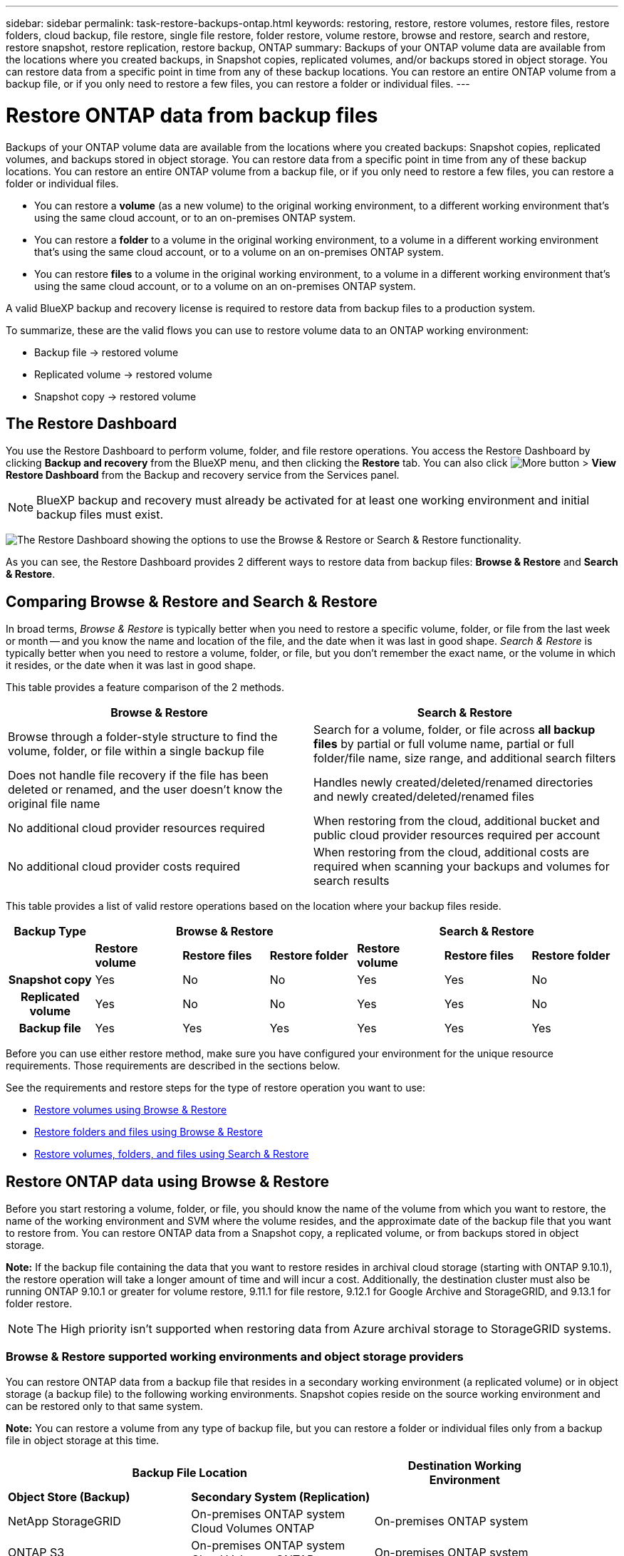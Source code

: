 ---
sidebar: sidebar
permalink: task-restore-backups-ontap.html
keywords: restoring, restore, restore volumes, restore files, restore folders, cloud backup, file restore, single file restore, folder restore, volume restore, browse and restore, search and restore, restore snapshot, restore replication, restore backup, ONTAP
summary: Backups of your ONTAP volume data are available from the locations where you created backups, in Snapshot copies, replicated volumes, and/or backups stored in object storage. You can restore data from a specific point in time from any of these backup locations. You can restore an entire ONTAP volume from a backup file, or if you only need to restore a few files, you can restore a folder or individual files.
---

= Restore ONTAP data from backup files
:hardbreaks:
:nofooter:
:icons: font
:linkattrs:
:imagesdir: ./media/

[.lead]
Backups of your ONTAP volume data are available from the locations where you created backups: Snapshot copies, replicated volumes, and backups stored in object storage. You can restore data from a specific point in time from any of these backup locations. You can restore an entire ONTAP volume from a backup file, or if you only need to restore a few files, you can restore a folder or individual files.

* You can restore a *volume* (as a new volume) to the original working environment, to a different working environment that's using the same cloud account, or to an on-premises ONTAP system.

* You can restore a *folder* to a volume in the original working environment, to a volume in a different working environment that's using the same cloud account, or to a volume on an on-premises ONTAP system.

* You can restore *files* to a volume in the original working environment, to a volume in a different working environment that's using the same cloud account, or to a volume on an on-premises ONTAP system.

A valid BlueXP backup and recovery license is required to restore data from backup files to a production system.

To summarize, these are the valid flows you can use to restore volume data to an ONTAP working environment:

* Backup file -> restored volume
* Replicated volume -> restored volume
* Snapshot copy -> restored volume

== The Restore Dashboard

You use the Restore Dashboard to perform volume, folder, and file restore operations. You access the Restore Dashboard by clicking *Backup and recovery* from the BlueXP menu, and then clicking the *Restore* tab. You can also click image:screenshot_gallery_options.gif[More button] > *View Restore Dashboard* from the Backup and recovery service from the Services panel.

NOTE: BlueXP backup and recovery must already be activated for at least one working environment and initial backup files must exist.

image:screenshot_restore_dashboard.png["The Restore Dashboard showing the options to use the Browse & Restore or Search & Restore functionality."]

As you can see, the Restore Dashboard provides 2 different ways to restore data from backup files: *Browse & Restore* and *Search & Restore*.

== Comparing Browse & Restore and Search & Restore

In broad terms, _Browse & Restore_ is typically better when you need to restore a specific volume, folder, or file from the last week or month -- and you know the name and location of the file, and the date when it was last in good shape. _Search & Restore_ is typically better when you need to restore a volume, folder, or file, but you don't remember the exact name, or the volume in which it resides, or the date when it was last in good shape.

This table provides a feature comparison of the 2 methods.

[cols=2*,options="header",cols="50,50"]
|===

| Browse & Restore
| Search & Restore

| Browse through a folder-style structure to find the volume, folder, or file within a single backup file | Search for a volume, folder, or file across *all backup files* by partial or full volume name, partial or full folder/file name, size range, and additional search filters
| Does not handle file recovery if the file has been deleted or renamed, and the user doesn't know the original file name | Handles newly created/deleted/renamed directories and newly created/deleted/renamed files
| No additional cloud provider resources required | When restoring from the cloud, additional bucket and public cloud provider resources required per account
| No additional cloud provider costs required | When restoring from the cloud, additional costs are required when scanning your backups and volumes for search results

|===

This table provides a list of valid restore operations based on the location where your backup files reside. 

[cols=7*,options="header",cols="14h,14,14,14,14,14,14",width="100%"]
|===
| Backup Type
3+^| Browse & Restore
3+^| Search & Restore

|  | *Restore volume* | *Restore files* | *Restore folder* | *Restore volume* | *Restore files* | *Restore folder* 
| Snapshot copy | Yes | No | No | Yes | Yes | No 
| Replicated volume | Yes | No | No | Yes | Yes | No 
| Backup file | Yes | Yes | Yes | Yes | Yes | Yes 

|===

Before you can use either restore method, make sure you have configured your environment for the unique resource requirements. Those requirements are described in the sections below.

See the requirements and restore steps for the type of restore operation you want to use:

* <<Restoring volumes using Browse & Restore,Restore volumes using Browse & Restore>>
* <<Restoring folders and files using Browse & Restore,Restore folders and files using Browse & Restore>>
* <<Restoring ONTAP data using Search & Restore,Restore volumes, folders, and files using Search & Restore>>

// provides buttons for you to restore volumes and files. Clicking the _Restore Volumes_ or _Restore Files_ buttons starts a wizard that walks you through the steps to restore that data.
//
// The dashboard also provides a list of all the volumes and all the files you have restored in case you need a history of previous restore actions. You can expand the row for each restored volume or file to view the details about the source and destination locations for the volume or file.
//
// Note that you can also initiate a volume or file restore operation from a working environment in the Services panel. When started from this location the source working environment selection is automatically filled with the name of the current working environment.
//
// image:screenshot_restore_services_actions.png[A screenshot showing how to select volume and file restore operations from the Services panel.]

== Restore ONTAP data using Browse & Restore

Before you start restoring a volume, folder, or file, you should know the name of the volume from which you want to restore, the name of the working environment and SVM where the volume resides, and the approximate date of the backup file that you want to restore from. You can restore ONTAP data from a Snapshot copy, a replicated volume, or from backups stored in object storage.

*Note:* If the backup file containing the data that you want to restore resides in archival cloud storage (starting with ONTAP 9.10.1), the restore operation will take a longer amount of time and will incur a cost. Additionally, the destination cluster must also be running ONTAP 9.10.1 or greater for volume restore, 9.11.1 for file restore, 9.12.1 for Google Archive and StorageGRID, and 9.13.1 for folder restore.

ifdef::aws[]
link:reference-aws-backup-tiers.html[Learn more about restoring from AWS archival storage].
endif::aws[]
ifdef::azure[]
link:reference-azure-backup-tiers.html[Learn more about restoring from Azure archival storage].
endif::azure[]
ifdef::gcp[]
link:reference-google-backup-tiers.html[Learn more about restoring from Google archival storage].
endif::gcp[]

NOTE: The High priority isn't supported when restoring data from Azure archival storage to StorageGRID systems.

=== Browse & Restore supported working environments and object storage providers

You can restore ONTAP data from a backup file that resides in a secondary working environment (a replicated volume) or in object storage (a backup file) to the following working environments. Snapshot copies reside on the source working environment and can be restored only to that same system.

*Note:* You can restore a volume from any type of backup file, but you can restore a folder or individual files only from a backup file in object storage at this time.

[cols=3*,options="header",cols="33,33,33",width="90%"]
|===

2+^| Backup File Location
| Destination Working Environment

| *Object Store (Backup)* | *Secondary System (Replication)* |
ifdef::aws[]
| Amazon S3 | Cloud Volumes ONTAP in AWS
On-premises ONTAP system
| Cloud Volumes ONTAP in AWS
On-premises ONTAP system
endif::aws[]
ifdef::azure[]
| Azure Blob | Cloud Volumes ONTAP in Azure
On-premises ONTAP system
| Cloud Volumes ONTAP in Azure
On-premises ONTAP system
endif::azure[]
ifdef::gcp[]
| Google Cloud Storage | Cloud Volumes ONTAP in Google
On-premises ONTAP system
| Cloud Volumes ONTAP in Google
On-premises ONTAP system
endif::gcp[]
| NetApp StorageGRID | On-premises ONTAP system
Cloud Volumes ONTAP
| On-premises ONTAP system
| ONTAP S3 | On-premises ONTAP system
Cloud Volumes ONTAP
| On-premises ONTAP system
//Cloud Volumes ONTAP

|===

//
//[cols=2*,options="header",cols="35,50",width="70%"]
//|===
//
//| Backup File Location |
//Destination Working Environment
//ifdef::aws[]
//| Amazon S3 | Cloud Volumes ONTAP in AWS
//On-premises ONTAP system
//endif::aws[]
//ifdef::azure[]
//| Azure Blob | Cloud Volumes ONTAP in Azure
//On-premises ONTAP system
//endif::azure[]
//ifdef::gcp[]
//| Google Cloud Storage | Cloud Volumes ONTAP in Google
//On-premises ONTAP system
//endif::gcp[]
//| NetApp StorageGRID | On-premises ONTAP system
//
//|===

For Browse & Restore, the Connector can be installed in the following locations:

ifdef::aws[]
* For Amazon S3, the Connector can be deployed in AWS or in your premises 
endif::aws[]
ifdef::azure[]
* For Azure Blob, the Connector can be deployed in Azure or in your premises 
endif::azure[]
ifdef::gcp[]
* For Google Cloud Storage, the Connector must be deployed in your Google Cloud Platform VPC
endif::gcp[]
* For StorageGRID, the Connector must be deployed in your premises; with or without internet access
* For ONTAP S3, the Connector can be deployed in your premises (with or without internet access) or in a cloud provider environment

Note that references to "on-premises ONTAP systems" includes FAS, AFF, and ONTAP Select systems.

NOTE: If the ONTAP version on your system is less than 9.13.1, then you can't restore folders or files if the backup file has been configured with DataLock & Ransomware. In this case, you can restore the entire volume from the backup file and then access the files you need.

=== Restore volumes using Browse & Restore

When you restore a volume from a backup file, BlueXP backup and recovery creates a _new_ volume using the data from the backup. When using a backup from object storage, you can restore the data to a volume in the original working environment, to a different working environment that's located in the same cloud account as the source working environment, or to an on-premises ONTAP system.

When restoring a cloud backup to a Cloud Volumes ONTAP system using ONTAP 9.13.0 or greater, you'll have the option to perform a "quick restore" operation. The quick restore is ideal for disaster recovery situations where you need to provide access to a volume as soon as possible. A quick restore restores the metadata from the backup file to a volume instead of restoring the entire backup file. Quick restore is not recommended for performance or latency-sensitive applications, and it is not supported with backups in archived storage.

NOTE: Quick restore is supported for FlexGroup volumes only if the source system from which the cloud backup was created was running ONTAP 9.12.1 or greater. And it is supported for SnapLock volumes only if the source system was running ONTAP 9.11.0 or greater.

When restoring from a replicated volume, you can restore the volume to the original working environment or to a Cloud Volumes ONTAP or on-premises ONTAP system.

image:diagram_browse_restore_volume.png["A diagram that shows the flow to perform a volume restore operation using Browse & Restore."]

As you can see, you'll need to know the source working environment name, storage VM, volume name, and backup file date to perform a volume restore.

The following video shows a quick walkthrough of restoring a volume:

video::9Og5agUWyRk[youtube, width=848, height=480, end=164]

.Steps

. From the BlueXP menu, select *Protection > Backup and recovery*.

. Click the *Restore* tab and the Restore Dashboard is displayed.

. From the _Browse & Restore_ section, click *Restore Volume*.
+
image:screenshot_restore_volume_selection.png[A screenshot of selecting the Restore Volumes button from the Restore Dashboard.]

. In the _Select Source_ page, navigate to the backup file for the volume you want to restore. Select the *Working Environment*, the *Volume*, and the *Backup* file that has the date/time stamp from which you want to restore.
+
The *Location* column shows whether the backup file (Snapshot) is *Local* (a Snapshot copy on the source system), *Secondary* (a replicated volume on a secondary ONTAP system), or *Object Storage* (a backup file in object storage). Choose the file that you want to restore.
+
image:screenshot_restore_select_volume_snapshot.png["A screenshot of selecting the working environment, volume, and volume backup file that you want to restore."]

. Click *Next*.
+
Note that if you select a backup file in object storage, and ransomware protection is active for that backup (if you enabled DataLock and Ransomware Protection in the backup policy), then you are prompted to run an additional ransomware scan on the backup file before restoring the data. We recommend that you scan the backup file for ransomware. (You'll incur extra egress costs from your cloud provider to access the contents of the backup file.)

. In the _Select Destination_ page, select the *Working Environment* where you want to restore the volume.
+
image:screenshot_restore_select_work_env_volume.png[A screenshot of selecting the destination working environment for the volume you want to restore.]
+
. When restoring a backup file from object storage, if you select an on-premises ONTAP system and you haven't already configured the cluster connection to the object storage, you are prompted for additional information:
+
ifdef::aws[]
* When restoring from Amazon S3, select the IPspace in the ONTAP cluster where the destination volume will reside, enter the access key and secret key for the user you created to give the ONTAP cluster access to the S3 bucket, and optionally choose a private VPC endpoint for secure data transfer.
endif::aws[]
ifdef::azure[]
* When restoring from Azure Blob, select the IPspace in the ONTAP cluster where the destination volume will reside, select the Azure Subscription to access the object storage, and optionally choose a private endpoint for secure data transfer by selecting the VNet and Subnet.
endif::azure[]
ifdef::gcp[]
* When restoring from Google Cloud Storage, select the Google Cloud Project and the Access Key and Secret Key to access the object storage, the region where the backups are stored, and the IPspace in the ONTAP cluster where the destination volume will reside.
endif::gcp[]
* When restoring from StorageGRID, enter the FQDN of the StorageGRID server and the port that ONTAP should use for HTTPS communication with StorageGRID, select the Access Key and Secret Key needed to access the object storage, and the IPspace in the ONTAP cluster where the destination volume will reside.
* When restoring from ONTAP S3, enter the FQDN of the ONTAP S3 server and the port that ONTAP should use for HTTPS communication with ONTAP S3, select the Access Key and Secret Key needed to access the object storage, and the IPspace in the ONTAP cluster where the destination volume will reside.

. Enter the name you want to use for the restored volume, and select the Storage VM and Aggregate where the volume will reside. When restoring a FlexGroup volume you'll need to select multiple aggregates. By default, *<source_volume_name>_restore* is used as the volume name.
+
image:screenshot_restore_new_vol_name.png[A screenshot of entering the name of the new volume that you want to restore.]
+
When restoring a backup from object storage to a Cloud Volumes ONTAP system using ONTAP 9.13.0 or greater, you'll have the option to perform a "quick restore" operation.
+
And if you are restoring the volume from a backup file that resides in an archival storage tier (available starting with ONTAP 9.10.1), then you can select the Restore Priority.
+
ifdef::aws[]
link:reference-aws-backup-tiers.html#restoring-data-from-archival-storage[Learn more about restoring from AWS archival storage].
endif::aws[]
ifdef::azure[]
link:reference-azure-backup-tiers.html#restoring-data-from-archival-storage[Learn more about restoring from Azure archival storage].
endif::azure[]
ifdef::gcp[]
link:reference-google-backup-tiers.html#restoring-data-from-archival-storage[Learn more about restoring from Google archival storage]. Backup files in the Google Archive storage tier are restored almost immediately, and require no Restore Priority.
endif::gcp[]

. Click *Restore* and you are returned to the Restore Dashboard so you can review the progress of the restore operation.

.Result

BlueXP backup and recovery creates a new volume based on the backup you selected. 
//You can link:task-manage-backups-ontap.html[manage the backup settings for this new volume] as required.

Note that restoring a volume from a backup file that resides in archival storage can take many minutes or hours depending on the archive tier and the restore priority. You can click the *Job Monitoring* tab to see the restore progress.

=== Restore folders and files using Browse & Restore

If you only need to restore a few files from an ONTAP volume backup, you can choose to restore a folder or individual files instead of restoring the entire volume. You can restore folders and files to an existing volume in the original working environment, or to a different working environment that's using the same cloud account. You can also restore folders and files to a volume on an on-premises ONTAP system.

NOTE: You can restore a folder or individual files only from a backup file in object storage at this time. Restoring files and folders is not currently supported from a local Snapshot copy or from a backup file that resides in a secondary working environment (a replicated volume).

If you select multiple files, all the files are restored to the same destination volume that you choose. So if you want to restore files to different volumes, you'll need to run the restore process multiple times.

When using ONTAP 9.13.0 or greater, you can restore a folder along with all files and sub-folders within it. When using a version of ONTAP before 9.13.0, only files from that folder are restored - no sub-folders, or files in sub-folders, are restored.

[NOTE] 
====
* If the backup file has been configured with DataLock & Ransomware protection, then folder-level restore is supported only if the ONTAP version is 9.13.1 or greater. If you are using an earlier version of ONTAP, you can restore the entire volume from the backup file and then access the folder and files you need.
* If the backup file resides in archival storage, then folder-level restore is supported only if the ONTAP version is 9.13.1 or greater. If you are using an earlier version of ONTAP, you can restore the folder from a newer backup file that has not been archived, or you can restore the entire volume from the archived backup and then access the folder and files you need.
====

==== Prerequisites

* The ONTAP version must be 9.6 or greater to perform _file_ restore operations.
* The ONTAP version must be 9.11.1 or greater to perform _folder_ restore operations. ONTAP version 9.13.1 is required if the data is in archival storage, or if the backup file is using DataLock and Ransomware protection.

==== Folder and file restore process

The process goes like this:

. When you want to restore a folder, or one or more files, from a volume backup, click the *Restore* tab, and click *Restore Files or Folder* under _Browse & Restore_.

. Select the source working environment, volume, and backup file in which the folder or file(s) reside.

. BlueXP backup and recovery displays the folders and files that exist within the selected backup file.

. Select the folder or file(s) that you want to restore from that backup.

. Select the destination location where you want the folder or file(s) to be restored (the working environment, volume, and folder), and click *Restore*.

. The file(s) are restored.

image:diagram_browse_restore_file.png["A diagram that shows the flow to perform a file restore operation using Browse & Restore."]

As you can see, you need to know the working environment name, volume name, backup file date, and folder/file name to perform a folder or file restore.

==== Restore folders and files

Follow these steps to restore folders or files to a volume from an ONTAP volume backup. You should know the name of the volume and the date of the backup file that you want to use to restore the folder or file(s). This functionality uses Live Browsing so that you can view the list of directories and files within each backup file.

The following video shows a quick walkthrough of restoring a single file:

video::9Og5agUWyRk[youtube, width=848, height=480, start=165]

.Steps

. From the BlueXP menu, select *Protection > Backup and recovery*.

. Click the *Restore* tab and the Restore Dashboard is displayed.

. From the _Browse & Restore_ section, click *Restore Files or Folder*.
+
image:screenshot_restore_files_selection.png[A screenshot of selecting the Restore Files or Folder button from the Restore Dashboard.]

. In the _Select Source_ page, navigate to the backup file for the volume that contains the folder or files you want to restore. Select the *Working Environment*, the *Volume*, and the *Backup* that has the date/time stamp from which you want to restore files.
+
image:screenshot_restore_select_source.png[A screenshot of selecting the volume and backup for the items you want to restore.]

. Click *Next* and the list of folders and files from the volume backup are displayed.
+
If you are restoring folders or files from a backup file that resides in an archival storage tier, then you can select the Restore Priority.
+
ifdef::aws[]
link:reference-aws-backup-tiers.html#restoring-data-from-archival-storage[Learn more about restoring from AWS archival storage].
endif::aws[]
ifdef::azure[]
link:reference-azure-backup-tiers.html#restoring-data-from-archival-storage[Learn more about restoring from Azure archival storage].
endif::azure[]
ifdef::gcp[]
link:reference-google-backup-tiers.html#restoring-data-from-archival-storage[Learn more about restoring from Google archival storage]. Backup files in the Google Archive storage tier are restored almost immediately, and require no Restore Priority.
endif::gcp[]
+
And if ransomware protection is active for the backup file (if you enabled DataLock and Ransomware Protection in the backup policy), then you are prompted to run an additional ransomware scan on the backup file before restoring the data. We recommend that you scan the backup file for ransomware. (You'll incur extra egress costs from your cloud provider to access the contents of the backup file.)
+
image:screenshot_restore_select_files.png[A screenshot of the Select Items page so you can navigate to the items you want to restore.]

. In the _Select Items_ page, select the folder or file(s) that you want to restore and click *Continue*. To assist you in finding the item:
* You can click the folder or file name if you see it.
* You can click the search icon and enter the name of the folder or file to navigate directly to the item.
* You can navigate down levels in folders using the image:button_subfolder.png[""] button at the end of the row to find specific files.
+
As you select files they are added to the left side of the page so you can see the files that you have already chosen. You can remove a file from this list if needed by clicking the *x* next to the file name.

. In the _Select Destination_ page, select the *Working Environment* where you want to restore the items.
+
image:screenshot_restore_select_work_env.png[A screenshot of selecting the destination working environment for the items you want to restore.]
+
If you select an on-premises cluster and you haven't already configured the cluster connection to the object storage, you are prompted for additional information:
+
ifdef::aws[]
* When restoring from Amazon S3, enter the IPspace in the ONTAP cluster where the destination volume resides, and the AWS Access Key and Secret Key needed to access the object storage. You can also select a Private Link Configuration for the connection to the cluster.
endif::aws[]
ifdef::azure[]
* When restoring from Azure Blob, enter the IPspace in the ONTAP cluster where the destination volume resides. You can also select a Private Endpoint Configuration for the connection to the cluster.
endif::azure[]
ifdef::gcp[]
* When restoring from Google Cloud Storage, enter the IPspace in the ONTAP cluster where the destination volumes reside, and the Access Key and Secret Key needed to access the object storage.
endif::gcp[]
* When restoring from StorageGRID, enter the FQDN of the StorageGRID server and the port that ONTAP should use for HTTPS communication with StorageGRID, enter the Access Key and Secret Key needed to access the object storage, and the IPspace in the ONTAP cluster where the destination volume resides.
//* When restoring from ONTAP S3, enter the FQDN of the ONTAP S3 server and the port that ONTAP should use for HTTPS communication with ONTAP S3, select the Access Key and Secret Key needed to access the object storage, and the IPspace in the ONTAP cluster where the destination volume will reside.

. Then select the *Volume* and the *Folder* where you want to restore the folder or file(s).
+
image:screenshot_restore_select_dest.png[A screenshot of selecting the volume and folder for the files you want to restore.]
+
You have a few options for the location when restoring folders and file(s).

+
* When you have chosen *Select Target Folder*, as shown above:
+
** You can select any folder.
** You can hover over a folder and click image:button_subfolder.png[""] at the end of the row to drill down into subfolders, and then select a folder.

+
* If you have selected the same destination Working Environment and Volume as where the source folder/file was located, you can select *Maintain Source Folder Path* to restore the folder, or file(s), to the same folder where they existed in the source structure. All the same folders and sub-folders must already exist; folders are not created. When restoring files to their original location, you can choose to overwrite the source file(s) or to create new file(s).

. Click *Restore* and you are returned to the Restore Dashboard so you can review the progress of the restore operation. You can also click the *Job Monitoring* tab to see the restore progress.

== Restoring ONTAP data using Search & Restore

You can restore a volume, folder, or files from an ONTAP backup file using Search & Restore. Search & Restore enables you to search for a specific volume, folder, or file from all backups, and then perform a restore. You don't need to know the exact working environment name, volume name, or file name - the search looks through all volume backup files.

The search operation looks across all local Snapshot copies that exist for your ONTAP volumes, all replicated volumes on secondary storage systems, and all backup files that exist in object storage. Since restoring data from a local Snapshot copy or replicated volume can be faster and less costly than restoring from a backup file in object storage, you may want to restore data from these other locations. 
//You can restore the Snapshot as a new volume https://docs.netapp.com/us-en/bluexp-cloud-volumes-ontap/task-manage-volumes.html#manage-volumes[from the Volume Details page on the Canvas^] (not from BlueXP backup and recovery).

When you restore a _full volume_ from a backup file, BlueXP backup and recovery creates a _new_ volume using the data from the backup. You can restore the data as a volume in the original working environment, to a different working environment that's located in the same cloud account as the source working environment, or to an on-premises ONTAP system.

When restoring a cloud backup to a Cloud Volumes ONTAP system using ONTAP 9.13.0 or greater, you'll have the option to perform a "quick restore" operation. The quick restore is ideal for disaster recovery situations where you need to provide access to a volume as soon as possible. A quick restore restores the metadata from the backup file to a volume instead of restoring the entire backup file. Quick restore is not recommended for performance or latency-sensitive applications, and it is not supported with backups in archived storage.

You can restore _folders or files_ to the original volume location, to a different volume in the same working environment, to a different working environment that's using the same cloud account, or to a volume on an on-premises ONTAP system.

When using ONTAP 9.13.0 or greater, you can restore a folder along with all files and sub-folders within it. When using a version of ONTAP before 9.13.0, only files from that folder are restored - no sub-folders, or files in sub-folders, are restored.

If the backup file for the volume that you want to restore resides in archival storage (available starting with ONTAP 9.10.1), the restore operation will take a longer amount of time and will incur additional cost. Note that the destination cluster must also be running ONTAP 9.10.1 or greater for volume restore, 9.11.1 for file restore, 9.12.1 for Google Archive and StorageGRID, and 9.13.1 for folder restore.

ifdef::aws[]
link:reference-aws-backup-tiers.html[Learn more about restoring from AWS archival storage].
endif::aws[]
ifdef::azure[]
link:reference-azure-backup-tiers.html[Learn more about restoring from Azure archival storage].
endif::azure[]
ifdef::gcp[]
link:reference-google-backup-tiers.html[Learn more about restoring from Google archival storage].
endif::gcp[]

[NOTE] 
====
* If the backup file in object storage has been configured with DataLock & Ransomware protection, then folder-level restore is supported only if the ONTAP version is 9.13.1 or greater. If you are using an earlier version of ONTAP, you can restore the entire volume from the backup file and then access the folder and files you need.
* If the backup file in object storage resides in archival storage, then folder-level restore is supported only if the ONTAP version is 9.13.1 or greater. If you are using an earlier version of ONTAP, you can restore the folder from a newer backup file that has not been archived, or you can restore the entire volume from the archived backup and then access the folder and files you need.
* Quick restore is supported for FlexGroup volumes only if the source system from which the cloud backup was created was running ONTAP 9.12.1 or greater. Quick restore for SnapLock volumes is supported only if the source system from which the cloud backup was created was running ONTAP 9.11.0 or greater. There is no minimum requirement for FlexVol volumes.
* The "High" restore priority is not supported when restoring data from Azure archival storage to StorageGRID systems.
* Restoring folders is not currently supported from volumes in ONTAP S3 object storage.
====

Before you start, you should have some idea of the name or location of the volume or file you want to restore.

The following video shows a quick walkthrough of restoring a single file:

video::RZktLe32hhQ[youtube, width=848, height=480]

=== Search & Restore supported working environments and object storage providers

You can restore ONTAP data from a backup file that resides in a secondary working environment (a replicated volume) or in object storage (a backup file) to the following working environments. Snapshot copies reside on the source working environment and can be restored only to that same system.

*Note:* You can restore volumes and files from any type of backup file, but you can restore a folder only from backup files in object storage at this time.

[cols=3*,options="header",cols="33,33,33",width="90%"]
|===

2+^| Backup File Location
| Destination Working Environment

| *Object Store (Backup)* | *Secondary System (Replication)* |
ifdef::aws[]
| Amazon S3 | Cloud Volumes ONTAP in AWS
On-premises ONTAP system
| Cloud Volumes ONTAP in AWS
On-premises ONTAP system
endif::aws[]
ifdef::azure[]
| Azure Blob | Cloud Volumes ONTAP in Azure
On-premises ONTAP system
| Cloud Volumes ONTAP in Azure
On-premises ONTAP system
endif::azure[]
ifdef::gcp[]
| Google Cloud Storage | Cloud Volumes ONTAP in Google
On-premises ONTAP system
| Cloud Volumes ONTAP in Google
On-premises ONTAP system
endif::gcp[]
| NetApp StorageGRID | On-premises ONTAP system
Cloud Volumes ONTAP
| On-premises ONTAP system
| ONTAP S3 | On-premises ONTAP system
Cloud Volumes ONTAP
| On-premises ONTAP system
//Cloud Volumes ONTAP

|===

For Search & Restore, the Connector can be installed in the following locations:

ifdef::aws[]
* For Amazon S3, the Connector can be deployed in AWS or in your premises 
endif::aws[]
ifdef::azure[]
* For Azure Blob, the Connector can be deployed in Azure or in your premises 
endif::azure[]
ifdef::gcp[]
* For Google Cloud Storage, the Connector must be deployed in your Google Cloud Platform VPC
endif::gcp[]
* For StorageGRID, the Connector must be deployed in your premises; with or without internet access
* For ONTAP S3, the Connector can be deployed in your premises (with or without internet access) or in a cloud provider environment

Note that references to "on-premises ONTAP systems" includes FAS, AFF, and ONTAP Select systems.

=== Prerequisites

* Cluster requirements:

** The ONTAP version must be 9.8 or greater.
** The storage VM (SVM) on which the volume resides must have a configured data LIF.
** NFS must be enabled on the volume (both NFS and SMB/CIFS volumes are supported).
** The SnapDiff RPC Server must be activated on the SVM. BlueXP does this automatically when you enable Indexing on the working environment. (SnapDiff is the technology that quickly identifies the file and directory differences between Snapshot copies.)

ifdef::aws[]
* AWS requirements:

** Specific Amazon Athena, AWS Glue, and AWS S3 permissions must be added to the user role that provides BlueXP with permissions. link:task-backup-onprem-to-aws.html#set-up-s3-permissions[Make sure all the permissions are configured correctly].
+
Note that if you were already using BlueXP backup and recovery with a Connector you configured in the past, you'll need to add the Athena and Glue permissions to the BlueXP user role now. They are required for Search & Restore.
endif::aws[]

ifdef::azure[]
* Azure requirements:

** You must register the Azure Synapse Analytics Resource Provider (called "Microsoft.Synapse") with your Subscription. https://docs.microsoft.com/en-us/azure/azure-resource-manager/management/resource-providers-and-types#register-resource-provider[See how to register this resource provider for your subscription^]. You must be the Subscription *Owner* or *Contributor* to register the resource provider.

** Specific Azure Synapse Workspace and Data Lake Storage Account permissions must be added to the user role that provides BlueXP with permissions. link:task-backup-onprem-to-azure.html#verify-or-add-permissions-to-the-connector[Make sure all the permissions are configured correctly].
+
Note that if you were already using BlueXP backup and recovery with a Connector you configured in the past, you'll need to add the Azure Synapse Workspace and Data Lake Storage Account permissions to the BlueXP user role now. They are required for Search & Restore.

** The Connector must be configured *without* a proxy server for HTTP communication to the internet. If you have configured an HTTP proxy server for your Connector, you can't use Search & Replace functionality.
endif::azure[]

ifdef::gcp[]
* Google Cloud requirements:

** Specific Google BigQuery permissions must be added to the user role that provides BlueXP with permissions. link:task-backup-onprem-to-gcp.html#verify-or-add-permissions-to-the-connector[Make sure all the permissions are configured correctly].
+
Note that if you were already using BlueXP backup and recovery with a Connector you configured in the past, you'll need to add the BigQuery permissions to the BlueXP user role now. They are required for Search & Restore.
endif::gcp[]

* StorageGRID and ONTAP S3 requirements:
+
Depending on your configuration, there are 2 ways that Search & Restore is implemented:
+
** If there are no cloud provider credentials in your account, then the Indexed Catalog information is stored on the Connector.
** If you are using a Connector in a private (dark) site, then the Indexed Catalog information is stored on the Connector (requires Connector version 3.9.25 or greater).
** If you have https://docs.netapp.com/us-en/bluexp-setup-admin/concept-accounts-aws.html[AWS credentials^] or https://docs.netapp.com/us-en/bluexp-setup-admin/concept-accounts-azure.html[Azure credentials^] in the account, then the Indexed Catalog is stored at the cloud provider, just like with a Connector deployed in the cloud. (If you have both credentials, AWS is selected by default.)
+
Even though you are using an on-premises Connector, the cloud provider requirements must be met for both Connector permissions and cloud provider resources. See the AWS and Azure requirements above when using this implementation. 
 
=== Search & Restore process

The process goes like this:

. Before you can use Search & Restore, you need to enable "Indexing" on each source working environment from which you'll want to restore volume data. This allows the Indexed Catalog to track the backup files for every volume.

. When you want to restore a volume or files from a volume backup, under _Search & Restore_, click *Search & Restore*.

. Enter the search criteria for a volume, folder, or file by partial or full volume name, partial or full file name, backup location, size range, creation date range, other search filters, and click *Search*.
+
The Search Results page displays all the locations that have a file or volume that matches your search criteria.

. Click *View All Backups* for the location you want to use to restore the volume or file, and then click *Restore* on the actual backup file you want to use.

. Select the location where you want the volume, folder, or file(s) to be restored and click *Restore*.

. The volume, folder, or file(s) are restored.

image:diagram_search_restore_vol_file.png["A diagram that shows the flow to perform a volume, folder, or file restore operation using Search & Restore."]

As you can see, you really only need to know a partial name and BlueXP backup and recovery searches through all backup files that match your search.

=== Enable the Indexed Catalog for each working environment

Before you can use Search & Restore, you need to enable "Indexing" on each source working environment from which you're planning to restore volumes or files. This allows the Indexed Catalog to track every volume and every backup file - making your searches very quick and efficient.

When you enable this functionality, BlueXP backup and recovery enables SnapDiff v3 on the SVM for your volumes, and it performs the following actions:

ifdef::aws[]
* For backups stored in AWS, it provisions a new S3 bucket and the https://aws.amazon.com/athena/faqs/[Amazon Athena interactive query service^] and https://aws.amazon.com/glue/faqs/[AWS Glue serverless data integration service^].
endif::aws[]
ifdef::azure[]
* For backups stored in Azure, it provisions an Azure Synapse workspace and a Data Lake file system as the container that will store the workspace data.
endif::azure[]
ifdef::gcp[]
* For backups stored in Google Cloud, it provisions a new bucket, and the https://cloud.google.com/bigquery[Google Cloud BigQuery services^] are provisioned on an account/project level.
endif::gcp[]
* For backups stored in StorageGRID or ONTAP S3, it provisions space on the Connector, or on the cloud provider environment.

If Indexing has already been enabled for your working environment, go to the next section to restore your data.

To enable Indexing for a working environment:

* If no working environments have been indexed, on the Restore Dashboard under _Search & Restore_, click *Enable Indexing for Working Environments*, and click *Enable Indexing* for the working environment.
* If at least one working environment has already been indexed, on the Restore Dashboard under _Search & Restore_, click *Indexing Settings*, and click *Enable Indexing* for the working environment.

After all the services are provisioned and the Indexed Catalog has been activated, the working environment is shown as "Active".

image:screenshot_restore_enable_indexing.png[A screenshot showing the working environments that have activated the Indexed Catalog.]

Depending on the size of the volumes in the working environment, and the number of backup files in all 3 backup locations, the initial indexing process could take up to an hour. After that it is transparently updated hourly with incremental changes to stay current.

=== Restore volumes, folders, and files using Search & Restore

After you have <<Enabling the Indexed Catalog for each working environment,enabled Indexing for your working environment>>, you can restore volumes, folders, and files using Search & Restore. This allows you to use a broad range of filters to find the exact file or volume that you want to restore from all backup files.

.Steps

. From the BlueXP menu, select *Protection > Backup and recovery*.

. Click the *Restore* tab and the Restore Dashboard is displayed.

. From the _Search & Restore_ section, click *Search & Restore*.
+
image:screenshot_restore_start_search_restore.png["A screenshot of selecting the Search & Restore button from the Restore Dashboard."]

. From the Search to Restore page:
.. In the _Search bar_, enter a full or partial volume name, folder name, or file name.
.. Select the type of resource: *Volumes*, *Files*, *Folders*, or *All*.
.. In the _Filter by_ area, select the filter criteria. For example, you can select the working environment where the data resides and the file type, for example a .JPEG file. Or you can select the type of Backup Location if you want to search for results only within available Snapshot copies or backup files in object storage.

. Click *Search* and the Search Results area displays all the resources that have a file, folder, or volume that matches your search.
+
image:screenshot_restore_step1_search_restore.png["A screenshot showing the search criteria and search results on the Search & Restore page."]

. Locate the resource that has the data you want to restore and click *View All Backups* to display all the backup files that contain the matching volume, folder, or file.
+
image:screenshot_restore_step2_search_restore.png["A screenshot showing how to view all the backups that match your search criteria."]

. Locate the backup file that you want to use to restore the data and click *Restore*.
+
Note that the results also identify local volume Snapshot copies that contain the file in your search. You can choose to restore from the cloud backup file or from the Snapshot copy.
//The *Restore* button is not functional for Snapshots at this time, but if you want to restore the data from the Snapshot copy instead of from the Backup file, write down the name and location of the volume, open the Volume Details page on the Canvas, and use the *Restore from Snapshot copy* option.

. Select the destination location where you want the volume, folder, or file(s) to be restored and click *Restore*.
+
* For volumes, you can select the original destination working environment or you can select an alternate working environment. When restoring a FlexGroup volume you'll need to choose multiple aggregates. 
+
When restoring a backup from object storage to a Cloud Volumes ONTAP system using ONTAP 9.13.0 or greater, you'll have the option to perform a "quick restore" operation.
* For folders, you can restore to the original location or you can select an alternate location; including the working environment, volume, and folder.
* For files, you can restore to the original location or you can select an alternate location; including the working environment, volume, and folder. When selecting the original location, you can choose to overwrite the source file(s) or to create new file(s).
+
If you select an on-premises ONTAP system and you haven't already configured the cluster connection to the object storage, you are prompted for additional information:
+
ifdef::aws[]
** When restoring from Amazon S3, select the IPspace in the ONTAP cluster where the destination volume will reside, enter the access key and secret key for the user you created to give the ONTAP cluster access to the S3 bucket, and optionally choose a private VPC endpoint for secure data transfer. link:task-backup-onprem-to-aws.html#verify-ontap-networking-requirements-for-backing-up-data-to-object-storage[See details about these requirements].
endif::aws[]
ifdef::azure[]
** When restoring from Azure Blob, select the IPspace in the ONTAP cluster where the destination volume will reside, and optionally choose a private endpoint for secure data transfer by selecting the VNet and Subnet. link:task-backup-onprem-to-azure.html#verify-ontap-networking-requirements-for-backing-up-data-to-object-storage[See details about these requirements].
endif::azure[]
ifdef::gcp[]
** When restoring from Google Cloud Storage, select the IPspace in the ONTAP cluster where the destination volume will reside, and the Access Key and Secret Key to access the object storage. link:task-backup-onprem-to-gcp.html#verify-ontap-networking-requirements-for-backing-up-data-to-object-storage[See details about these requirements].
endif::gcp[]
** When restoring from StorageGRID, enter the FQDN of the StorageGRID server and the port that ONTAP should use for HTTPS communication with StorageGRID, enter the Access Key and Secret Key needed to access the object storage, and the IPspace in the ONTAP cluster where the destination volume resides. link:task-backup-onprem-private-cloud.html#verify-ontap-networking-requirements-for-backing-up-data-to-object-storage[See details about these requirements].
** When restoring from ONTAP S3, enter the FQDN of the ONTAP S3 server and the port that ONTAP should use for HTTPS communication with ONTAP S3, select the Access Key and Secret Key needed to access the object storage, and the IPspace in the ONTAP cluster where the destination volume will reside. link:task-backup-onprem-to-ontap-s3.html#verify-ontap-networking-requirements-for-backing-up-data-to-object-storage[See details about these requirements].

.Results

The volume, folder, or file(s) are restored and you are returned to the Restore Dashboard so you can review the progress of the restore operation. You can also click the *Job Monitoring* tab to see the restore progress.

For restored volumes, you can link:task-manage-backups-ontap.html[manage the backup settings for this new volume] as required.
